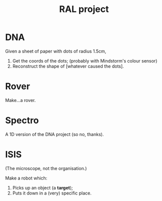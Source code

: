#+TITLE: RAL project
* DNA
Given a sheet of paper with dots of radius 1.5cm,

1. Get the coords of the dots; (probably with Mindstorm's colour sensor)
2. Reconstruct the shape of [whatever caused the dots].

* Rover
Make...a rover.

* Spectro
A 1D version of the DNA project (so no, thanks).

* ISIS
(The microscope, not the organisation.)

Make a robot which:

1. Picks up an object (a *target*);
2. Puts it down in a (very) specific place.
